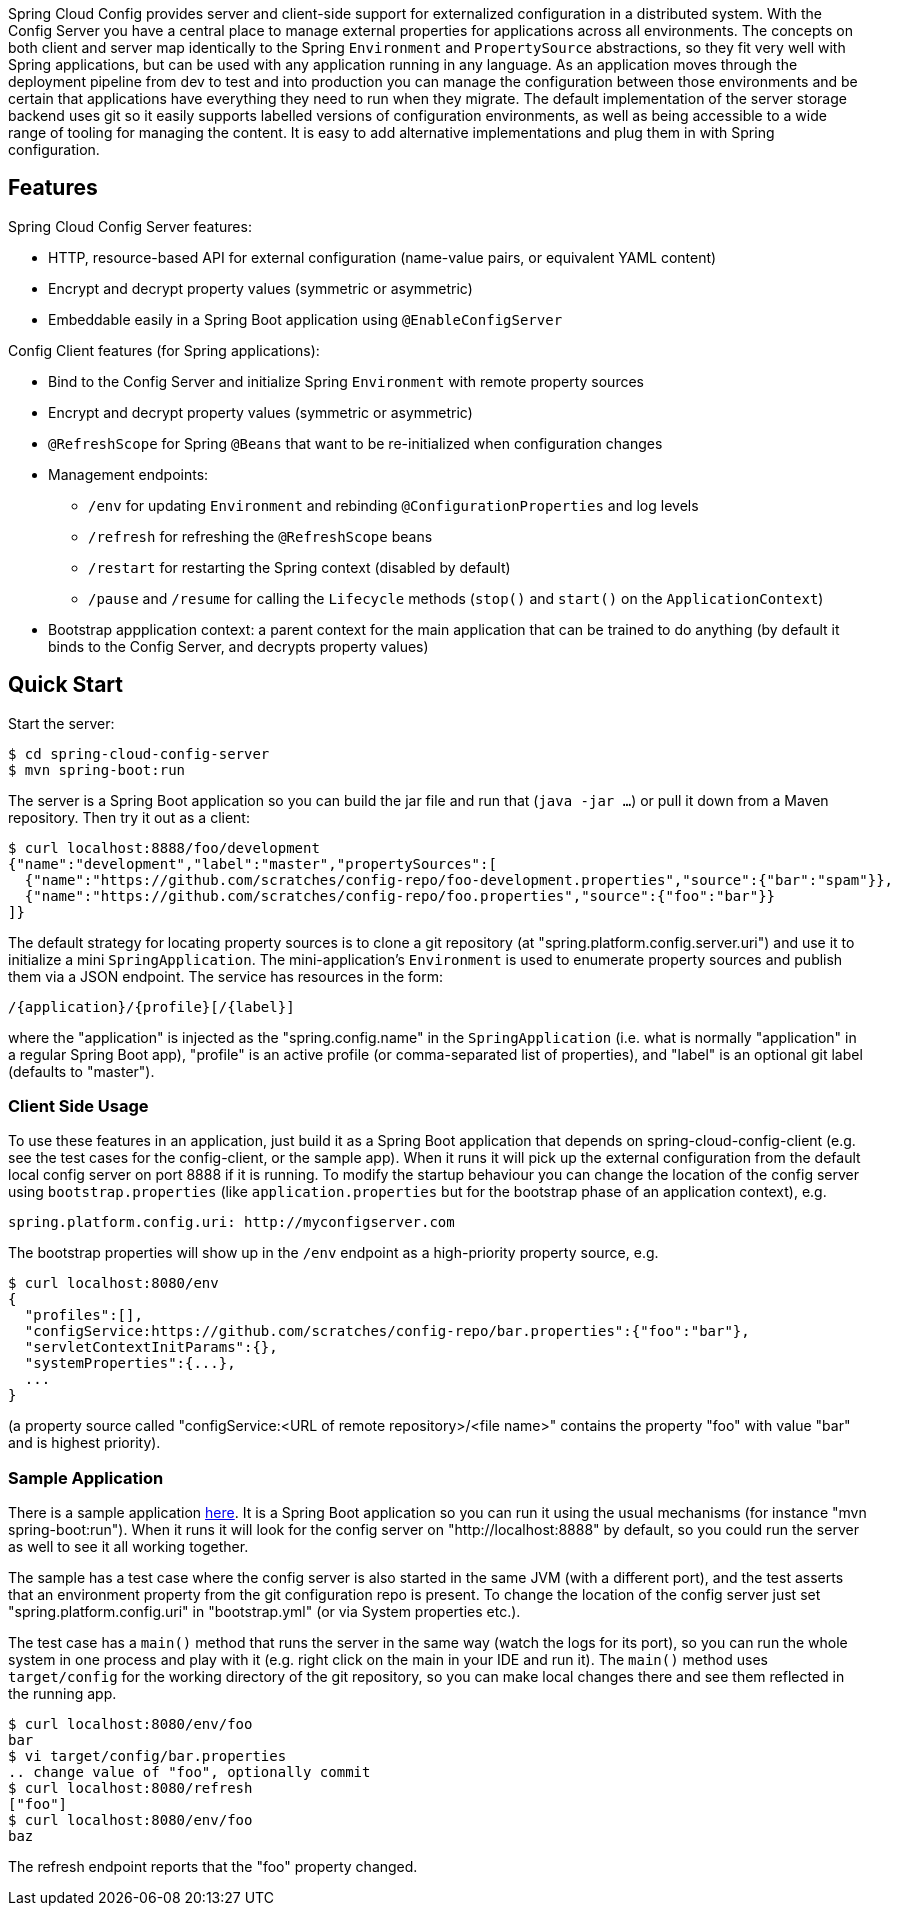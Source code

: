 // Do not edit this file (go instead to src/main/asciidoc)


Spring Cloud Config provides server and client-side support for externalized configuration in a distributed system. With the Config Server you have a central place to manage external properties for applications across all environments. The concepts on both client and server map identically to the Spring `Environment` and `PropertySource` abstractions, so they fit very well with Spring applications, but can be used with any application running in any language. As an application moves through the deployment pipeline from dev to test and into production you can manage the configuration between those environments and be certain that applications have everything they need to run when they migrate. The default implementation of the server storage backend uses git so it easily supports labelled versions of configuration environments, as well as being accessible to a wide range of tooling for managing the content.  It is easy to add alternative implementations and plug them in with Spring configuration.


== Features

Spring Cloud Config Server features:

* HTTP, resource-based API for external configuration (name-value pairs, or equivalent YAML content)
* Encrypt and decrypt property values (symmetric or asymmetric)
* Embeddable easily in a Spring Boot application using `@EnableConfigServer`

Config Client features (for Spring applications):

* Bind to the Config Server and initialize Spring `Environment` with remote property sources
* Encrypt and decrypt property values (symmetric or asymmetric)
* `@RefreshScope` for Spring `@Beans` that want to be re-initialized when configuration changes
* Management endpoints:
** `/env` for updating `Environment` and rebinding `@ConfigurationProperties` and log levels
** `/refresh` for refreshing the `@RefreshScope` beans
** `/restart` for restarting the Spring context (disabled by default)
** `/pause` and `/resume` for calling the `Lifecycle` methods (`stop()` and `start()` on the `ApplicationContext`)
* Bootstrap appplication context: a parent context for the main application that can be trained to do anything (by default it binds to the Config Server, and decrypts property values)

== Quick Start

Start the server:

----
$ cd spring-cloud-config-server
$ mvn spring-boot:run
----

The server is a Spring Boot application so you can build the jar file
and run that (`java -jar ...`) or pull it down from a Maven
repository. Then try it out as a client:

----
$ curl localhost:8888/foo/development
{"name":"development","label":"master","propertySources":[
  {"name":"https://github.com/scratches/config-repo/foo-development.properties","source":{"bar":"spam"}},
  {"name":"https://github.com/scratches/config-repo/foo.properties","source":{"foo":"bar"}}
]}
----

The default strategy for locating property sources is to clone a git
repository (at "spring.platform.config.server.uri") and use it to
initialize a mini `SpringApplication`. The mini-application's
`Environment` is used to enumerate property sources and publish them
via a JSON endpoint. The service has resources in the form:

----
/{application}/{profile}[/{label}]
----

where the "application" is injected as the "spring.config.name" in the
`SpringApplication` (i.e. what is normally "application" in a regular
Spring Boot app), "profile" is an active profile (or comma-separated
list of properties), and "label" is an optional git label (defaults to
"master").

=== Client Side Usage

To use these features in an application, just build it as a Spring
Boot application that depends on spring-cloud-config-client
(e.g. see the test cases for the config-client, or the sample app).
When it runs it will pick up the external configuration from the
default local config server on port 8888 if it is running. To modify
the startup behaviour you can change the location of the config server
using `bootstrap.properties` (like `application.properties` but for
the bootstrap phase of an application context), e.g.

----
spring.platform.config.uri: http://myconfigserver.com
----

The bootstrap properties will show up in the `/env` endpoint as a
high-priority property source, e.g.

----
$ curl localhost:8080/env
{
  "profiles":[],
  "configService:https://github.com/scratches/config-repo/bar.properties":{"foo":"bar"},
  "servletContextInitParams":{},
  "systemProperties":{...},
  ...
}
----

(a property source called "configService:<URL of remote
repository>/<file name>" contains the property "foo" with value
"bar" and is highest priority).

=== Sample Application

There is a sample application
https://github.com/spring-cloud/spring-cloud-config/tree/master/spring-cloud-config-sample[here]. It
is a Spring Boot application so you can run it using the usual
mechanisms (for instance "mvn spring-boot:run"). When it runs it will
look for the config server on "http://localhost:8888" by default, so
you could run the server as well to see it all working together.

The sample has a test case where the config server is also started in
the same JVM (with a different port), and the test asserts that an
environment property from the git configuration repo is present. To
change the location of the config server just set
"spring.platform.config.uri" in "bootstrap.yml" (or via System
properties etc.).

The test case has a `main()` method that runs the server in the same
way (watch the logs for its port), so you can run the whole system in
one process and play with it (e.g. right click on the main in your IDE
and run it). The `main()` method uses `target/config` for the working
directory of the git repository, so you can make local changes there
and see them reflected in the running app.

----
$ curl localhost:8080/env/foo
bar
$ vi target/config/bar.properties
.. change value of "foo", optionally commit
$ curl localhost:8080/refresh
["foo"]
$ curl localhost:8080/env/foo
baz
----

The refresh endpoint reports that the "foo" property changed.
